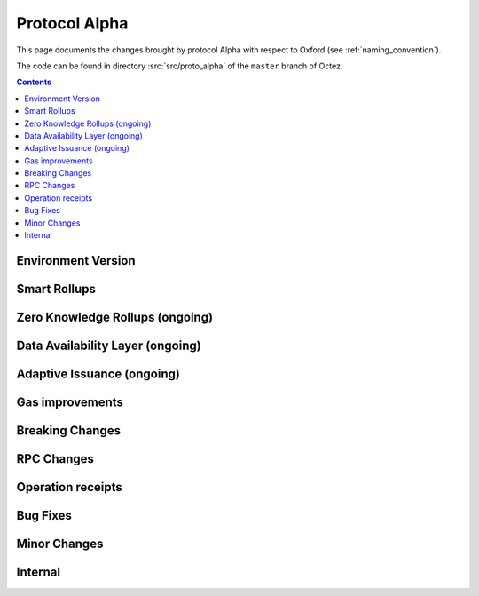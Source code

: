 Protocol Alpha
==============

This page documents the changes brought by protocol Alpha with respect
to Oxford (see :ref:`naming_convention`).

The code can be found in directory :src:`src/proto_alpha` of the ``master``
branch of Octez.

.. contents::

Environment Version
-------------------

Smart Rollups
-------------

Zero Knowledge Rollups (ongoing)
--------------------------------

Data Availability Layer (ongoing)
---------------------------------

Adaptive Issuance (ongoing)
----------------------------

Gas improvements
----------------

Breaking Changes
----------------

RPC Changes
-----------

Operation receipts
------------------

Bug Fixes
---------

Minor Changes
-------------

Internal
--------

